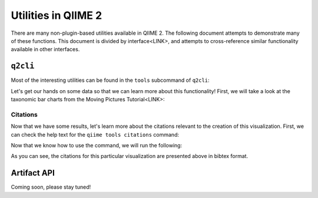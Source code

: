 Utilities in QIIME 2
====================

There are many non-plugin-based utilities available in QIIME 2. The following
document attempts to demonstrate many of these functions. This document is
divided by interface<LINK>, and attempts to cross-reference similar
functionality available in other interfaces.

``q2cli``
---------

.. citations
.. inspect-metadata
.. peek
.. validate
.. view

Most of the interesting utilities can be found in the ``tools`` subcommand of
``q2cli``:

.. command-block::
   :stdout:

   qiime tools --help


Let's get our hands on some data so that we can learn more about this
functionality! First, we will take a look at the taxonomic bar charts from the
Moving Pictures Tutorial<LINK>:

.. TODO: data.qiime2.org link
.. download::
   :url: https://docs.qiime2.org/2019.4/data/tutorials/moving-pictures/taxa-bar-plots.qzv
   :saveas: mp-taxa-bp.qzv

Citations
.........

Now that we have some results, let's learn more about the citations relevant to
the creation of this visualization. First, we can check the help text for the
``qiime tools citations`` command:

.. command-block::
   :stdout:

   qiime tools citations --help

Now that we know how to use the command, we will run the following:

.. command-block::
   :stdout:

   qiime tools citations mp-taxa-bp.qzv

As you can see, the citations for this particular visualization are presented
above in bibtex format.

Artifact API
------------

Coming soon, please stay tuned!
